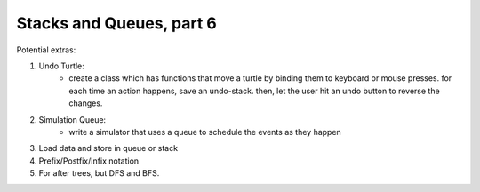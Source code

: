 Stacks and Queues, part 6
=========================

Potential extras:

1. Undo Turtle:
    - create a class which has functions that move a turtle by binding them to keyboard or mouse presses.
      for each time an action happens, save an undo-stack. then, let the user hit an undo button to reverse the changes. 

2. Simulation Queue:
    - write a simulator that uses a queue to schedule the events as they happen 
3. Load data and store in queue or stack
4. Prefix/Postfix/Infix notation
5. For after trees, but DFS and BFS. 